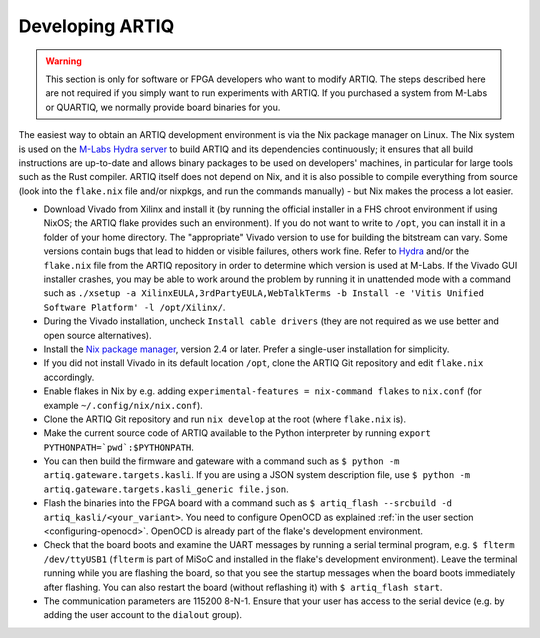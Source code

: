 .. _developing-artiq:

Developing ARTIQ
^^^^^^^^^^^^^^^^

.. warning::
    This section is only for software or FPGA developers who want to modify ARTIQ. The steps described here are not required if you simply want to run experiments with ARTIQ. If you purchased a system from M-Labs or QUARTIQ, we normally provide board binaries for you.

The easiest way to obtain an ARTIQ development environment is via the Nix package manager on Linux. The Nix system is used on the `M-Labs Hydra server <https://nixbld.m-labs.hk/>`_ to build ARTIQ and its dependencies continuously; it ensures that all build instructions are up-to-date and allows binary packages to be used on developers' machines, in particular for large tools such as the Rust compiler.
ARTIQ itself does not depend on Nix, and it is also possible to compile everything from source (look into the ``flake.nix`` file and/or nixpkgs, and run the commands manually) - but Nix makes the process a lot easier.

* Download Vivado from Xilinx and install it (by running the official installer in a FHS chroot environment if using NixOS; the ARTIQ flake provides such an environment). If you do not want to write to ``/opt``, you can install it in a folder of your home directory. The "appropriate" Vivado version to use for building the bitstream can vary. Some versions contain bugs that lead to hidden or visible failures, others work fine. Refer to `Hydra <https://nixbld.m-labs.hk/>`_ and/or the ``flake.nix`` file from the ARTIQ repository in order to determine which version is used at M-Labs. If the Vivado GUI installer crashes, you may be able to work around the problem by running it in unattended mode with a command such as ``./xsetup -a XilinxEULA,3rdPartyEULA,WebTalkTerms -b Install -e 'Vitis Unified Software Platform' -l /opt/Xilinx/``.
* During the Vivado installation, uncheck ``Install cable drivers`` (they are not required as we use better and open source alternatives).
* Install the `Nix package manager <http://nixos.org/nix/>`_, version 2.4 or later. Prefer a single-user installation for simplicity.
* If you did not install Vivado in its default location ``/opt``, clone the ARTIQ Git repository and edit ``flake.nix`` accordingly.
* Enable flakes in Nix by e.g. adding ``experimental-features = nix-command flakes`` to ``nix.conf`` (for example ``~/.config/nix/nix.conf``).
* Clone the ARTIQ Git repository and run ``nix develop`` at the root (where ``flake.nix`` is).
* Make the current source code of ARTIQ available to the Python interpreter by running ``export PYTHONPATH=`pwd`:$PYTHONPATH``.
* You can then build the firmware and gateware with a command such as ``$ python -m artiq.gateware.targets.kasli``. If you are using a JSON system description file, use ``$ python -m artiq.gateware.targets.kasli_generic file.json``.
* Flash the binaries into the FPGA board with a command such as ``$ artiq_flash --srcbuild -d artiq_kasli/<your_variant>``. You need to configure OpenOCD as explained :ref:`in the user section <configuring-openocd>`. OpenOCD is already part of the flake's development environment.
* Check that the board boots and examine the UART messages by running a serial terminal program, e.g. ``$ flterm /dev/ttyUSB1`` (``flterm`` is part of MiSoC and installed in the flake's development environment). Leave the terminal running while you are flashing the board, so that you see the startup messages when the board boots immediately after flashing. You can also restart the board (without reflashing it) with ``$ artiq_flash start``.
* The communication parameters are 115200 8-N-1. Ensure that your user has access to the serial device (e.g. by adding the user account to the ``dialout`` group).
